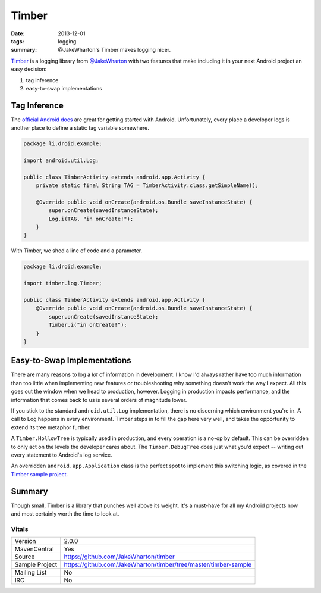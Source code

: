 Timber
######

:date: 2013-12-01
:tags: logging
:summary: @JakeWharton's Timber makes logging nicer.

Timber_ is a logging library from `@JakeWharton`_ with two features
that make including it in your next Android project an easy decision:

1. tag inference
2. easy-to-swap implementations

Tag Inference
=============

The `official Android docs`_ are great for getting started with Android.
Unfortunately, every place a developer logs is another place to define a static
tag variable somewhere.

.. code-block:: java

    package li.droid.example;

    import android.util.Log;

    public class TimberActivity extends android.app.Activity {
        private static final String TAG = TimberActivity.class.getSimpleName();

        @Override public void onCreate(android.os.Bundle saveInstanceState) {
            super.onCreate(savedInstanceState);
            Log.i(TAG, "in onCreate!");
        }
    }

With Timber, we shed a line of code and a parameter.

.. code-block:: java

    package li.droid.example;

    import timber.log.Timber;

    public class TimberActivity extends android.app.Activity {
        @Override public void onCreate(android.os.Bundle saveInstanceState) {
            super.onCreate(savedInstanceState);
            Timber.i("in onCreate!");
        }
    }

Easy-to-Swap Implementations
============================

There are many reasons to log a *lot* of information in development. I know I'd
always rather have too much information than too little when implementing new 
features or troubleshooting why something doesn't work the way I expect. All
this goes out the window when we head to production, however. Logging in
production impacts performance, and the information that comes back to us is 
several orders of magnitude lower.

If you stick to the standard ``android.util.Log`` implementation, there is no
discerning which environment you're in. A call to Log happens in every 
environment. Timber steps in to fill the gap here very well, and takes the
opportunity to extend its tree metaphor further.

A ``Timber.HollowTree`` is typically used in production, and every operation is
a no-op by default. This can be overridden to only act on the levels the
developer cares about. The ``Timber.DebugTree`` does just what you'd expect --
writing out every statement to Android's log service.

An overridden ``android.app.Application`` class is the perfect spot to
implement this switching logic, as covered in the `Timber sample project`_.

Summary
=======

Though small, Timber is a library that punches well above its weight. It's a
must-have for all my Android projects now and most certainly worth the time to
look at.

Vitals
------

+----------------+-----------------------------------------------------------------+
| Version        | 2.0.0                                                           |
+----------------+-----------------------------------------------------------------+
| MavenCentral   | Yes                                                             |
+----------------+-----------------------------------------------------------------+
| Source         | https://github.com/JakeWharton/timber                           |
+----------------+-----------------------------------------------------------------+
| Sample Project | https://github.com/JakeWharton/timber/tree/master/timber-sample |
+----------------+-----------------------------------------------------------------+ 
| Mailing List   | No                                                              |
+----------------+-----------------------------------------------------------------+
| IRC            | No                                                              |
+----------------+-----------------------------------------------------------------+

.. _Timber: https://github.com/JakeWharton/timber
.. _@JakeWharton: https://twitter.com/JakeWharton
.. _`official Android docs`: https://developer.android.com/reference/android/util/Log.html
.. _`Timber sample project`: https://github.com/JakeWharton/timber/blob/master/timber-sample/src/main/java/com/example/timber/ExampleApp.java 

